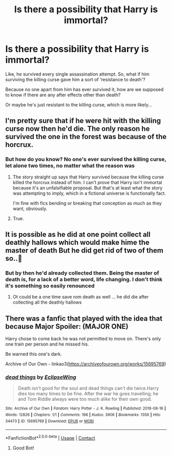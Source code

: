 #+TITLE: Is there a possibility that Harry is immortal?

* Is there a possibility that Harry is immortal?
:PROPERTIES:
:Author: BackwardsDaydream
:Score: 0
:DateUnix: 1617780066.0
:DateShort: 2021-Apr-07
:FlairText: Discussion
:END:
Like, he survived every single assassination attempt. So, what if him surviving the killing curse gave him a sort of ‘resistance to death'?

Because no one apart from him has ever survived it, how are we supposed to know if there are any after effects other than death?

Or maybe he's just resistant to the killing curse, which is more likely...


** I'm pretty sure that if he were hit with the killing curse now then he'd die. The only reason he survived the one in the forest was because of the horcrux.
:PROPERTIES:
:Author: Lukaay
:Score: 3
:DateUnix: 1617784057.0
:DateShort: 2021-Apr-07
:END:

*** But how do you know? No one's ever survived the killing curse, let alone two times, no matter what the reason was
:PROPERTIES:
:Author: BackwardsDaydream
:Score: 2
:DateUnix: 1617785861.0
:DateShort: 2021-Apr-07
:END:

**** The story straight up says that Harry survived because the killing curse killed the horcrux instead of him. I can't /prove/ that Harry isn't immortal because it's an unfalsifiable proposal. But that's at least what the story was attempting to imply, which in a fictional universe is functionally fact.

I'm fine with fics bending or breaking that conception as much as they want, obviously.
:PROPERTIES:
:Author: FerusGrim
:Score: 3
:DateUnix: 1617828043.0
:DateShort: 2021-Apr-08
:END:


**** True.
:PROPERTIES:
:Author: Lukaay
:Score: 1
:DateUnix: 1617796310.0
:DateShort: 2021-Apr-07
:END:


** It is possible as he did at one point collect all deathly hallows which would make hime the master of death But he did get rid of two of them so..🤔
:PROPERTIES:
:Author: leviOsa003
:Score: 2
:DateUnix: 1617784064.0
:DateShort: 2021-Apr-07
:END:

*** But by then he'd already collected them. Being the master of death is, for a lack of a better word, life changing. I don't think it's something so easily renounced
:PROPERTIES:
:Author: BackwardsDaydream
:Score: 3
:DateUnix: 1617784151.0
:DateShort: 2021-Apr-07
:END:

**** Ot could be a one time save rom death as well ... he did die after collecting all the deathly hallows
:PROPERTIES:
:Author: leviOsa003
:Score: 1
:DateUnix: 1619170784.0
:DateShort: 2021-Apr-23
:END:


** There was a fanfic that played with the idea that because Major Spoiler: (MAJOR ONE)

Harry chose to come back he was not permitted to move on. There's only one train per person and he missed his.

Be warned this one's dark.

Archive of Our Own - linkao3([[https://archiveofourown.org/works/15695769]])
:PROPERTIES:
:Author: jk-alot
:Score: 2
:DateUnix: 1617796080.0
:DateShort: 2021-Apr-07
:END:

*** [[https://archiveofourown.org/works/15695769][*/dead things/*]] by [[https://www.archiveofourown.org/users/EclipseWing/pseuds/EclipseWing][/EclipseWing/]]

#+begin_quote
  Death isn't good for the soul and dead things can't die twice.Harry dies too many times to be fine. After the war he goes travelling; he and Tom Riddle always were too much alike for their own good.
#+end_quote

^{/Site/:} ^{Archive} ^{of} ^{Our} ^{Own} ^{*|*} ^{/Fandom/:} ^{Harry} ^{Potter} ^{-} ^{J.} ^{K.} ^{Rowling} ^{*|*} ^{/Published/:} ^{2018-08-16} ^{*|*} ^{/Words/:} ^{12826} ^{*|*} ^{/Chapters/:} ^{1/1} ^{*|*} ^{/Comments/:} ^{198} ^{*|*} ^{/Kudos/:} ^{3906} ^{*|*} ^{/Bookmarks/:} ^{1356} ^{*|*} ^{/Hits/:} ^{34473} ^{*|*} ^{/ID/:} ^{15695769} ^{*|*} ^{/Download/:} ^{[[https://archiveofourown.org/downloads/15695769/dead%20things.epub?updated_at=1614854477][EPUB]]} ^{or} ^{[[https://archiveofourown.org/downloads/15695769/dead%20things.mobi?updated_at=1614854477][MOBI]]}

--------------

*FanfictionBot*^{2.0.0-beta} | [[https://github.com/FanfictionBot/reddit-ffn-bot/wiki/Usage][Usage]] | [[https://www.reddit.com/message/compose?to=tusing][Contact]]
:PROPERTIES:
:Author: FanfictionBot
:Score: 1
:DateUnix: 1617796097.0
:DateShort: 2021-Apr-07
:END:

**** Good Bot!
:PROPERTIES:
:Author: jk-alot
:Score: 1
:DateUnix: 1617797817.0
:DateShort: 2021-Apr-07
:END:
